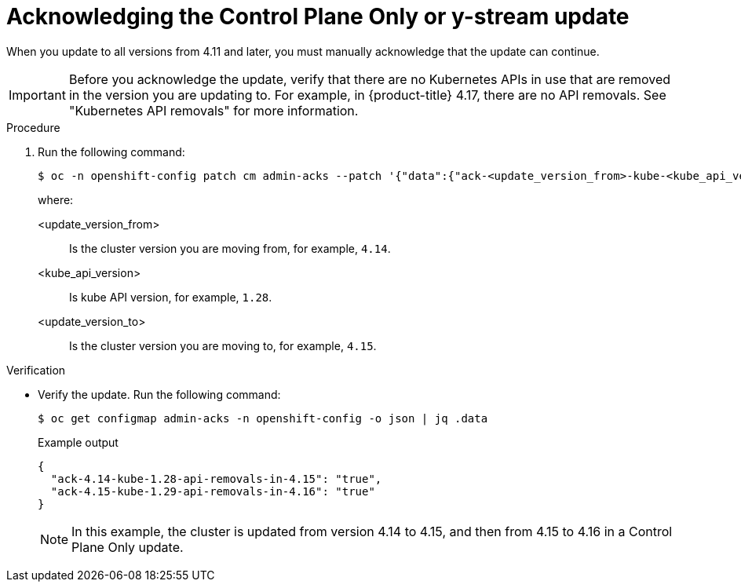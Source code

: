 // Module included in the following assemblies:
//
// * edge_computing/day_2_core_cnf_clusters/updating/telco-update-completing-the-update.adoc

:_mod-docs-content-type: PROCEDURE
[id="telco-update-acknowledging-update-for-eus-eus-y-stream_{context}"]
= Acknowledging the Control Plane Only or y-stream update

When you update to all versions from 4.11 and later, you must manually acknowledge that the update can continue.

[IMPORTANT]
====
Before you acknowledge the update, verify that there are no Kubernetes APIs in use that are removed in the version you are updating to.
For example, in {product-title} 4.17, there are no API removals.
See "Kubernetes API removals" for more information.
====

.Procedure
. Run the following command:
+
[source,terminal]
----
$ oc -n openshift-config patch cm admin-acks --patch '{"data":{"ack-<update_version_from>-kube-<kube_api_version>-api-removals-in-<update_version_to>":"true"}}' --type=merge
----
+
where:
+
--
<update_version_from> :: Is the cluster version you are moving from, for example, `4.14`.
<kube_api_version> :: Is kube API version, for example, `1.28`.
<update_version_to> :: Is the cluster version you are moving to, for example, `4.15`.
--

.Verification
* Verify the update.
Run the following command:
+
[source,terminal]
----
$ oc get configmap admin-acks -n openshift-config -o json | jq .data
----
+
.Example output
[source,terminal]
----
{
  "ack-4.14-kube-1.28-api-removals-in-4.15": "true",
  "ack-4.15-kube-1.29-api-removals-in-4.16": "true"
}
----
+
[NOTE]
====
In this example, the cluster is updated from version 4.14 to 4.15, and then from 4.15 to 4.16 in a Control Plane Only update.
====
